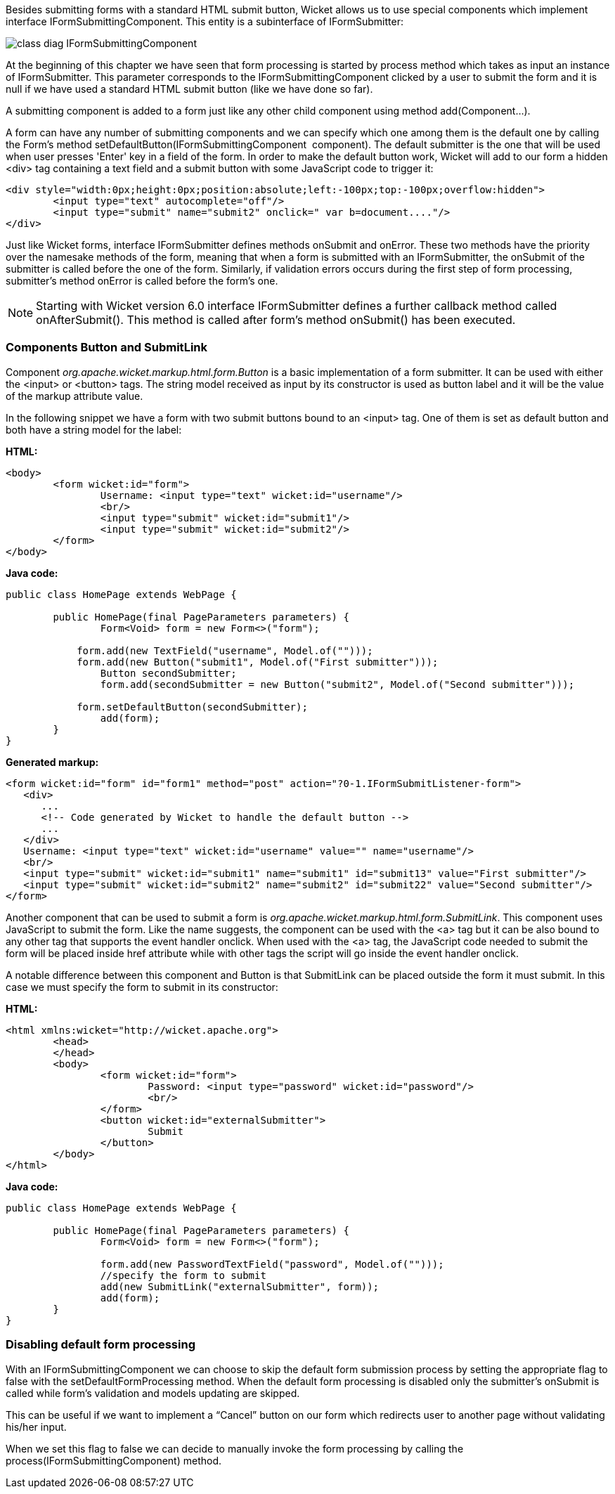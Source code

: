 


Besides submitting forms with a standard HTML submit button, Wicket allows us to use special components which implement interface IFormSubmittingComponent. This entity is a subinterface of  IFormSubmitter: 

image::../img/class-diag-IFormSubmittingComponent.png[]

At the beginning of this chapter we have seen that form processing is started by process method which takes as input an instance of IFormSubmitter. This parameter corresponds to the IFormSubmittingComponent clicked by a user to submit the form and it is null if we have used a standard HTML submit button (like we have done so far).

A submitting component is added to a form just like any other child component using method add(Component...). 

A form can have any number of submitting components and we can specify which one among them is the default one by calling the Form's method setDefaultButton(IFormSubmittingComponent  component). The default submitter is the one that will be used when user presses 'Enter' key in a field of the form. In order to make the default button work, Wicket will add to our form a hidden <div> tag containing a text field and a submit button with some JavaScript code to trigger it:

[source,html]
----
<div style="width:0px;height:0px;position:absolute;left:-100px;top:-100px;overflow:hidden">
	<input type="text" autocomplete="off"/>
	<input type="submit" name="submit2" onclick=" var b=document...."/>
</div>
----

Just like Wicket forms, interface IFormSubmitter defines methods onSubmit and onError. These two methods have the priority over the namesake methods of the form, meaning that when a form is submitted with an IFormSubmitter, the onSubmit of the submitter is called before the one of the form. Similarly, if validation errors occurs during the first step of form processing, submitter's method onError is called before the form's one.

NOTE: Starting with Wicket version 6.0 interface IFormSubmitter defines a further callback method called onAfterSubmit(). This method is called after form's method onSubmit() has been executed.

=== Components Button and SubmitLink

Component _org.apache.wicket.markup.html.form.Button_ is a basic implementation of a form submitter. It can be used with either the <input> or <button> tags. The string model received as input by its constructor is used as button label and it will be the value of the markup attribute value.

In the following snippet we have a form with two submit buttons bound to an <input> tag. One of them is set as default button and both have a string model for the label:

*HTML:*

[source,html]
----
<body>
	<form wicket:id="form">
		Username: <input type="text" wicket:id="username"/>
		<br/>
		<input type="submit" wicket:id="submit1"/>
		<input type="submit" wicket:id="submit2"/>
	</form>
</body>
----

*Java code:*

[source,java]
----
public class HomePage extends WebPage {
	
	public HomePage(final PageParameters parameters) {		
		Form<Void> form = new Form<>("form");
	
	    form.add(new TextField("username", Model.of("")));
	    form.add(new Button("submit1", Model.of("First submitter")));
		Button secondSubmitter;
		form.add(secondSubmitter = new Button("submit2", Model.of("Second submitter")));
		
	    form.setDefaultButton(secondSubmitter);
		add(form);
	}
}
----

*Generated markup:*

[source,html]
----
<form wicket:id="form" id="form1" method="post" action="?0-1.IFormSubmitListener-form">
   <div>
      ...
      <!-- Code generated by Wicket to handle the default button -->
      ...
   </div>			
   Username: <input type="text" wicket:id="username" value="" name="username"/>
   <br/>
   <input type="submit" wicket:id="submit1" name="submit1" id="submit13" value="First submitter"/>
   <input type="submit" wicket:id="submit2" name="submit2" id="submit22" value="Second submitter"/>
</form>
----

Another component that can be used to submit a form is _org.apache.wicket.markup.html.form.SubmitLink_. This component uses JavaScript to submit the form. Like the name suggests, the component can be used with the <a> tag but it can be also bound to any other tag that supports the event handler onclick. When used with the <a> tag, the JavaScript code needed to submit the form will be placed inside href attribute while with other tags the script will go inside the event handler onclick.

A notable difference between this component and Button is that SubmitLink can be placed outside the form it must submit. In this case we must specify the form to submit in its constructor:

*HTML:*

[source,html]
----
<html xmlns:wicket="http://wicket.apache.org">
	<head>
	</head>
	<body>
		<form wicket:id="form">
			Password: <input type="password" wicket:id="password"/>
			<br/>					
		</form>
		<button wicket:id="externalSubmitter">
			Submit
		</button>
	</body>
</html>
----

*Java code:*

[source,java]
----
public class HomePage extends WebPage {
	
	public HomePage(final PageParameters parameters) {		
		Form<Void> form = new Form<>("form");
	    
		form.add(new PasswordTextField("password", Model.of("")));
		//specify the form to submit
		add(new SubmitLink("externalSubmitter", form));
		add(form);
	}
}
----

=== Disabling default form processing

With an IFormSubmittingComponent we can choose to skip the default form submission process  by setting the appropriate flag to false with the setDefaultFormProcessing method. When the default form processing is disabled only the submitter's onSubmit is called while form's validation and models updating are skipped.

This can be useful if we want to implement a “Cancel” button on our form which redirects user to another page without validating his/her input. 

When we set this flag to false we can decide to manually invoke the form processing by calling the process(IFormSubmittingComponent) method.

